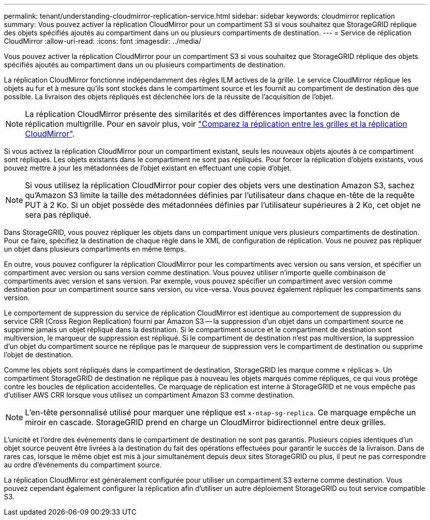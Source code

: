 ---
permalink: tenant/understanding-cloudmirror-replication-service.html 
sidebar: sidebar 
keywords: cloudmirror replication 
summary: Vous pouvez activer la réplication CloudMirror pour un compartiment S3 si vous souhaitez que StorageGRID réplique des objets spécifiés ajoutés au compartiment dans un ou plusieurs compartiments de destination. 
---
= Service de réplication CloudMirror
:allow-uri-read: 
:icons: font
:imagesdir: ../media/


[role="lead"]
Vous pouvez activer la réplication CloudMirror pour un compartiment S3 si vous souhaitez que StorageGRID réplique des objets spécifiés ajoutés au compartiment dans un ou plusieurs compartiments de destination.

La réplication CloudMirror fonctionne indépendamment des règles ILM actives de la grille. Le service CloudMirror réplique les objets au fur et à mesure qu'ils sont stockés dans le compartiment source et les fournit au compartiment de destination dès que possible. La livraison des objets répliqués est déclenchée lors de la réussite de l'acquisition de l'objet.


NOTE: La réplication CloudMirror présente des similarités et des différences importantes avec la fonction de réplication multigrille. Pour en savoir plus, voir link:../admin/grid-federation-compare-cgr-to-cloudmirror.html["Comparez la réplication entre les grilles et la réplication CloudMirror"].

Si vous activez la réplication CloudMirror pour un compartiment existant, seuls les nouveaux objets ajoutés à ce compartiment sont répliqués. Les objets existants dans le compartiment ne sont pas répliqués. Pour forcer la réplication d'objets existants, vous pouvez mettre à jour les métadonnées de l'objet existant en effectuant une copie d'objet.


NOTE: Si vous utilisez la réplication CloudMirror pour copier des objets vers une destination Amazon S3, sachez qu'Amazon S3 limite la taille des métadonnées définies par l'utilisateur dans chaque en-tête de la requête PUT à 2 Ko. Si un objet possède des métadonnées définies par l'utilisateur supérieures à 2 Ko, cet objet ne sera pas répliqué.

Dans StorageGRID, vous pouvez répliquer les objets dans un compartiment unique vers plusieurs compartiments de destination. Pour ce faire, spécifiez la destination de chaque règle dans le XML de configuration de réplication. Vous ne pouvez pas répliquer un objet dans plusieurs compartiments en même temps.

En outre, vous pouvez configurer la réplication CloudMirror pour les compartiments avec version ou sans version, et spécifier un compartiment avec version ou sans version comme destination. Vous pouvez utiliser n'importe quelle combinaison de compartiments avec version et sans version. Par exemple, vous pouvez spécifier un compartiment avec version comme destination pour un compartiment source sans version, ou vice-versa. Vous pouvez également répliquer les compartiments sans version.

Le comportement de suppression du service de réplication CloudMirror est identique au comportement de suppression du service CRR (Cross Region Replication) fourni par Amazon S3 -- la suppression d'un objet dans un compartiment source ne supprime jamais un objet répliqué dans la destination. Si le compartiment source et le compartiment de destination sont multiversion, le marqueur de suppression est répliqué. Si le compartiment de destination n'est pas multiversion, la suppression d'un objet du compartiment source ne réplique pas le marqueur de suppression vers le compartiment de destination ou supprime l'objet de destination.

Comme les objets sont répliqués dans le compartiment de destination, StorageGRID les marque comme « réplicas ». Un compartiment StorageGRID de destination ne réplique pas à nouveau les objets marqués comme répliques, ce qui vous protège contre les boucles de réplication accidentelles. Ce marquage de réplication est interne à StorageGRID et ne vous empêche pas d'utiliser AWS CRR lorsque vous utilisez un compartiment Amazon S3 comme destination.


NOTE: L'en-tête personnalisé utilisé pour marquer une réplique est `x-ntap-sg-replica`. Ce marquage empêche un miroir en cascade. StorageGRID prend en charge un CloudMirror bidirectionnel entre deux grilles.

L'unicité et l'ordre des événements dans le compartiment de destination ne sont pas garantis. Plusieurs copies identiques d'un objet source peuvent être livrées à la destination du fait des opérations effectuées pour garantir le succès de la livraison. Dans de rares cas, lorsque le même objet est mis à jour simultanément depuis deux sites StorageGRID ou plus, il peut ne pas correspondre au ordre d'événements du compartiment source.

La réplication CloudMirror est généralement configurée pour utiliser un compartiment S3 externe comme destination. Vous pouvez cependant également configurer la réplication afin d'utiliser un autre déploiement StorageGRID ou tout service compatible S3.
